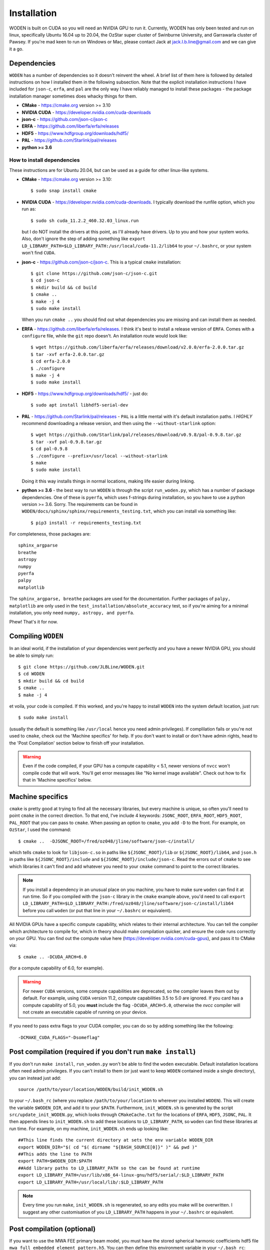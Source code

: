 *************
Installation
*************

WODEN is built on CUDA so you will need an NVIDIA GPU to run it. Currently, WODEN has only been tested and run on linux, specifically Ubuntu 16.04 up to 20.04, the OzStar super cluster of Swinburne University, and Garrawarla cluster of Pawsey. If you're mad keen to run on Windows or Mac, please contact Jack at jack.l.b.line@gmail.com and we can give it a go.

Dependencies
##############

``WODEN`` has a number of dependencies so it doesn't reinvent the wheel. A brief list of them here is followed by detailed instructions on how I installed them in the following subsection. Note that the explicit installation instructions I have included for ``json-c``, ``erfa``, and ``pal`` are the only way I have reliably managed to install these packages - the package installation manager sometimes does whacky things for them.

- **CMake** - https://cmake.org version >= 3.10
- **NVIDIA CUDA** - https://developer.nvidia.com/cuda-downloads
- **json-c** - https://github.com/json-c/json-c
- **ERFA** - https://github.com/liberfa/erfa/releases
- **HDF5** - https://www.hdfgroup.org/downloads/hdf5/
- **PAL** - https://github.com/Starlink/pal/releases
- **python >= 3.6**

How to install dependencies
****************************

These instructions are for Ubuntu 20.04, but can be used as a guide for other
linux-like systems.

+ **CMake** - https://cmake.org version >= 3.10::

   $ sudo snap install cmake

+ **NVIDIA CUDA** - https://developer.nvidia.com/cuda-downloads. I typically download the runfile option, which you run as::

  $ sudo sh cuda_11.2.2_460.32.03_linux.run

  but I do NOT install the drivers at this point, as I'll already have drivers. Up to you and how your system works. Also, don't ignore the step of adding something like ``export LD_LIBRARY_PATH=$LD_LIBRARY_PATH:/usr/local/cuda-11.2/lib64`` to your ``~/.bashrc``, or your system won't find ``CUDA``.
+ **json-c** - https://github.com/json-c/json-c. This is a typical ``cmake`` installation::

  $ git clone https://github.com/json-c/json-c.git
  $ cd json-c
  $ mkdir build && cd build
  $ cmake ..
  $ make -j 4
  $ sudo make install

  When you run ``cmake ..`` you should find out what dependencies you are missing and can install them as needed.
+ **ERFA** - https://github.com/liberfa/erfa/releases. I think it's best to install a release version of ``ERFA``. Comes with a ``configure`` file, while the ``git`` repo doesn't. An installation route would look like::

  $ wget https://github.com/liberfa/erfa/releases/download/v2.0.0/erfa-2.0.0.tar.gz
  $ tar -xvf erfa-2.0.0.tar.gz
  $ cd erfa-2.0.0
  $ ./configure
  $ make -j 4
  $ sudo make install
+ **HDF5** - https://www.hdfgroup.org/downloads/hdf5/ - just do::

  $ sudo apt install libhdf5-serial-dev
+ **PAL** - https://github.com/Starlink/pal/releases - ``PAL`` is a little mental with it's default installation paths. I *HIGHLY* recommend downloading a release version, and then using the ``--without-starlink`` option::

  $ wget https://github.com/Starlink/pal/releases/download/v0.9.8/pal-0.9.8.tar.gz
  $ tar -xvf pal-0.9.8.tar.gz
  $ cd pal-0.9.8
  $ ./configure --prefix=/usr/local --without-starlink
  $ make
  $ sudo make install

  Doing it this way installs things in normal locations, making life easier during linking.
+ **python >= 3.6** - the best way to run ``WODEN`` is through the script ``run_woden.py``, which has a number of package dependencies. One of these is ``pyerfa``, which uses f-strings during installation, so you have to use a python version >= 3.6. Sorry. The requirements can be found in ``WODEN/docs/sphinx/sphinx/requirements_testing.txt``, which you can install via something like::

  $ pip3 install -r requirements_testing.txt

For completeness, those packages are::

  sphinx_argparse
  breathe
  astropy
  numpy
  pyerfa
  palpy
  matplotlib

The ``sphinx_argparse, breathe`` packages are used for the documentation. Further packages of ``palpy, matplotlib`` are only used in the ``test_installation/absolute_accuracy`` test, so if you're aiming for a minimal installation, you only need ``numpy, astropy, and pyerfa``.

Phew! That's it for now.

Compiling ``WODEN``
######################

In an ideal world, if the installation of your dependencies went perfectly and
you have a newer NVIDIA GPU, you should be able to simply run::

  $ git clone https://github.com/JLBLine/WODEN.git
  $ cd WODEN
  $ mkdir build && cd build
  $ cmake ..
  $ make -j 4

et voila, your code is compiled. If this worked, and you're happy to install ``WODEN`` into the system default location, just run::

  $ sudo make install

(usually the default is something like ``/usr/local`` hence you need admin privileges). If complilation fails or you're not used to ``cmake``, check out the 'Machine specifics' for help. If you don't want to install or don't have admin rights, head to the 'Post Compilation' section below to finish off your installation.

.. warning:: Even if the code compiled, if your GPU has a compute capability < 5.1, newer versions of ``nvcc`` won't compile code that will work. You'll get error messages like "No kernel image available". Check out how to fix that in 'Machine specifics' below.

Machine specifics
######################
``cmake`` is pretty good at trying to find all the necessary libraries, but every machine is unique, so often you'll need to point ``cmake`` in the correct direction. To that end, I've include 4 keywords: ``JSONC_ROOT``, ``ERFA_ROOT``, ``HDF5_ROOT``, ``PAL_ROOT`` that you can pass to ``cmake``. When passing an option to ``cmake``, you add ``-D`` to the front. For example, on ``OzStar``, I used the command::

  $ cmake ..  -DJSONC_ROOT=/fred/oz048/jline/software/json-c/install/

which tells ``cmake`` to look for ``libjson-c.so`` in paths like ``${JSONC_ROOT}/lib`` or ``${JSONC_ROOT}/lib64``, and ``json.h`` in paths like ``${JSONC_ROOT}/include`` and ``${JSONC_ROOT}/include/json-c``. Read the errors out of ``cmake`` to see which libraries it can't find and add whatever you need to your ``cmake`` command to point to the correct libraries.

.. note:: If you install a dependency in an unusual place on you machine, you have to make sure ``woden`` can find it at run time. So if you compiled with the ``json-c`` library in the ``cmake`` example above, you'd need to call ``export LD_LIBRARY_PATH=$LD_LIBRARY_PATH:/fred/oz048/jline/software/json-c/install/lib64`` before you call ``woden`` (or put that line in your ``~/.bashrc`` or equivalent).

All NVIDIA GPUs have a specific compute capability, which relates to their internal architecture. You can tell the compiler which architecture to compile for, which in theory should make compilation quicker, and ensure the code runs correctly on your GPU. You can find out the compute value here (https://developer.nvidia.com/cuda-gpus), and pass it to CMake via::

  $ cmake .. -DCUDA_ARCH=6.0

(for a compute capability of 6.0, for example).

.. warning:: For newer ``CUDA`` versions, some compute capabilities are deprecated, so the compiler leaves them out by default. For example, using ``CUDA`` version 11.2, compute capabilities 3.5 to 5.0 are ignored. If you card has a compute capability of 5.0, you **must** include the flag ``-DCUDA_ARCH=5.0``, otherwise the `nvcc` compiler will not create an executable capable of running on your device.

If you need to pass extra flags to your CUDA compiler, you can do so by adding something like the following::

  -DCMAKE_CUDA_FLAGS="-Dsomeflag"


Post compilation (required if you don't run ``make install``)
###############################################################

If you don't run ``make install``, ``run_woden.py`` won't be able to find the ``woden`` executable. Default installation locations often need admin privileges. If you can't install to them (or just want to keep ``WODEN`` contained inside a single directory), you can instead just add::

  source /path/to/your/location/WODEN/build/init_WODEN.sh

to your ``~/.bash_rc`` (where you replace ``/path/to/your/location`` to wherever you installed ``WODEN``). This will create the variable ``$WODEN_DIR``, and add it to your ``$PATH``. Furthermore, ``init_WODEN.sh`` is generated by the script ``src/update_init_WODEN.py``, which looks through ``CMakeCache.txt`` for the locations of ``ERFA``, ``HDF5``, ``JSONC``, ``PAL``. It then appends lines to ``init_WODEN.sh`` to add these locations to ``LD_LIBRARY_PATH``, so ``woden`` can find these libraries at run time. For example, on my machine, ``init_WODEN.sh`` ends up looking like::

  ##This line finds the current directory at sets the env variable WODEN_DIR
  export WODEN_DIR="$( cd "$( dirname "${BASH_SOURCE[0]}" )" && pwd )"
  ##This adds the line to PATH
  export PATH=$WODEN_DIR:$PATH
  ##Add library paths to LD_LIBRARY_PATH so the can be found at runtime
  export LD_LIBRARY_PATH=/usr/lib/x86_64-linux-gnu/hdf5/serial/:$LD_LIBRARY_PATH
  export LD_LIBRARY_PATH=/usr/local/lib/:$LD_LIBRARY_PATH

.. note:: Every time you run ``make``, ``init_WODEN.sh`` is regenerated, so any edits you make will be overwritten. I suggest any other customisation of you ``LD_LIBRARY_PATH`` happens in your ``~/.bashrc`` or equivalent.

Post compilation (optional)
###############################

If you want to use the MWA FEE primary beam model, you must have the stored spherical harmonic coefficients hdf5 file ``mwa_full_embedded_element_pattern.h5``. You can then define this environment variable in your ``~/.bash_rc``::

  export MWA_FEE_HDF5=/path/to/your/location/mwa_full_embedded_element_pattern.h5

so again ``run_woden.py`` can find it. There is a command line option ``--hdf5_beam_path`` in ``run_woden.py`` which you can use instead of this environment variable if you want.

If you don't have the spherical harmonic file you can obtain it via the command::

  $ wget http://ws.mwatelescope.org/static/mwa_full_embedded_element_pattern.h5
